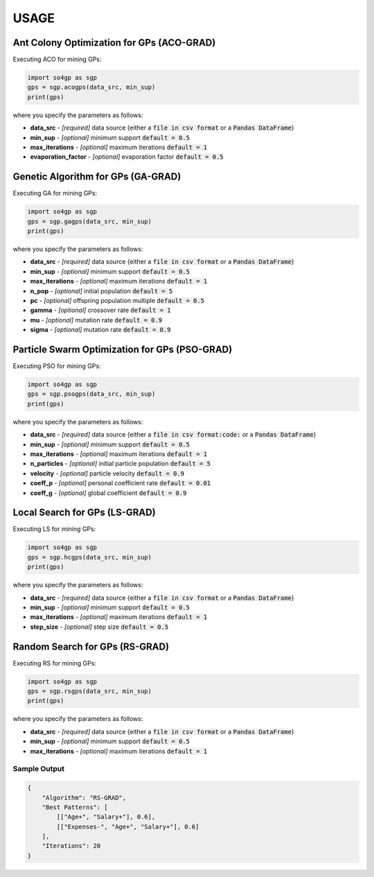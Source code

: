 *****
USAGE
*****

Ant Colony Optimization for GPs (ACO-GRAD)
------------------------------------------

Executing ACO for mining GPs:

.. code-block:: python

    import so4gp as sgp
    gps = sgp.acogps(data_src, min_sup)
    print(gps)


where you specify the parameters as follows:

* **data_src** - *[required]* data source {either a :code:`file in csv format` or a :code:`Pandas DataFrame`}
* **min_sup** - *[optional]* minimum support :code:`default = 0.5`
* **max_iterations** - *[optional]* maximum iterations :code:`default = 1`
* **evaporation_factor** - *[optional]* evaporation factor :code:`default = 0.5`

Genetic Algorithm for GPs (GA-GRAD)
--------------------------------------

Executing GA for mining GPs:

.. code-block:: python

    import so4gp as sgp
    gps = sgp.gagps(data_src, min_sup)
    print(gps)


where you specify the parameters as follows:

* **data_src** - *[required]* data source {either a :code:`file in csv format` or a :code:`Pandas DataFrame`}
* **min_sup** - *[optional]* minimum support :code:`default = 0.5`
* **max_iterations** - *[optional]* maximum iterations :code:`default = 1`
* **n_pop** - *[optional]* initial population :code:`default = 5`
* **pc** - *[optional]* offspring population multiple :code:`default = 0.5`
* **gamma** - *[optional]* crossover rate :code:`default = 1`
* **mu** - *[optional]* mutation rate :code:`default = 0.9`
* **sigma** - *[optional]* mutation rate :code:`default = 0.9`

Particle Swarm Optimization for GPs (PSO-GRAD)
-------------------------------------------------

Executing PSO for mining GPs:

.. code-block:: python

    import so4gp as sgp
    gps = sgp.psogps(data_src, min_sup)
    print(gps)


where you specify the parameters as follows:

* **data_src** - *[required]* data source {either a :code:`file in csv format:code:` or a :code:`Pandas DataFrame`}
* **min_sup** - *[optional]* minimum support :code:`default = 0.5`
* **max_iterations** - *[optional]* maximum iterations :code:`default = 1`
* **n_particles** - *[optional]* initial particle population :code:`default = 5`
* **velocity** - *[optional]* particle velocity :code:`default = 0.9`
* **coeff_p** - *[optional]* personal coefficient rate :code:`default = 0.01`
* **coeff_g** - *[optional]* global coefficient :code:`default = 0.9`

Local Search for GPs (LS-GRAD)
---------------------------------

Executing LS for mining GPs:

.. code-block:: python

    import so4gp as sgp
    gps = sgp.hcgps(data_src, min_sup)
    print(gps)

where you specify the parameters as follows:

* **data_src** - *[required]* data source {either a :code:`file in csv format` or a :code:`Pandas DataFrame`}
* **min_sup** - *[optional]* minimum support :code:`default = 0.5`
* **max_iterations** - *[optional]* maximum iterations :code:`default = 1`
* **step_size** - *[optional]* step size :code:`default = 0.5`


Random Search for GPs (RS-GRAD)
----------------------------------

Executing RS for mining GPs:

.. code-block:: python

    import so4gp as sgp
    gps = sgp.rsgps(data_src, min_sup)
    print(gps)


where you specify the parameters as follows:

* **data_src** - *[required]* data source {either a :code:`file in csv format` or a :code:`Pandas DataFrame`}
* **min_sup** - *[optional]* minimum support :code:`default = 0.5`
* **max_iterations** - *[optional]* maximum iterations :code:`default = 1`


Sample Output
''''''''''''''

.. code-block:: JSON

    {
	"Algorithm": "RS-GRAD",
	"Best Patterns": [
            [["Age+", "Salary+"], 0.6],
            [["Expenses-", "Age+", "Salary+"], 0.6]
	],
	"Iterations": 20
    }
